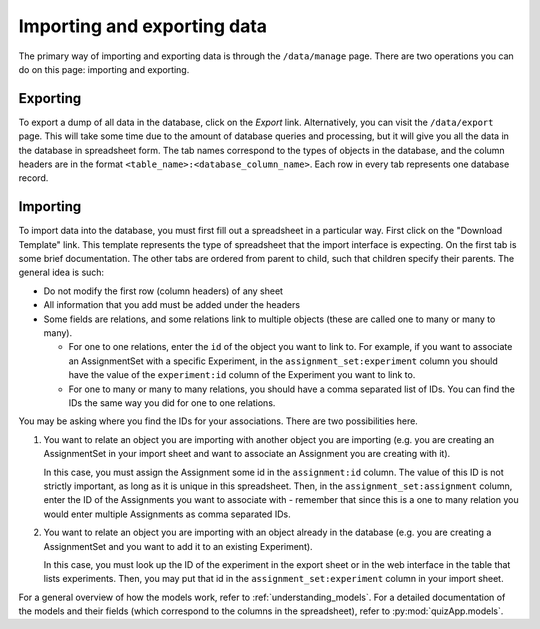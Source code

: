 .. _import_export:

############################
Importing and exporting data
############################

The primary way of importing and exporting data is through the ``/data/manage``
page. There are two operations you can do on this page: importing and
exporting.

*********
Exporting
*********

To export a dump of all data in the database, click on the `Export` link.
Alternatively, you can visit the ``/data/export`` page. This will take some
time due to the amount of database queries and processing, but it will give you
all the data in the database in spreadsheet form. The tab names correspond to
the types of objects in the database, and the column headers are in the format
``<table_name>:<database_column_name>``. Each row in every tab represents one
database record.

*********
Importing
*********

To import data into the database, you must first fill out a spreadsheet in a
particular way. First click on the "Download Template" link. This template
represents the type of spreadsheet that the import interface is expecting. On
the first tab is some brief documentation. The other tabs are ordered from
parent to child, such that children specify their parents. The general idea is
such:

* Do not modify the first row (column headers) of any sheet
* All information that you add must be added under the headers
* Some fields are relations, and some relations link to multiple objects (these
  are called one to many or many to many).

  * For one to one relations, enter the ``id`` of the object you want to link
    to. For example, if you want to associate an AssignmentSet with a specific
    Experiment, in the ``assignment_set:experiment`` column you should have the
    value of the ``experiment:id`` column of the Experiment you want to link
    to.
  * For one to many or many to many relations, you should have a comma
    separated list of IDs. You can find the IDs the same way you did for one to
    one relations.

You may be asking where you find the IDs for your associations. There are two
possibilities here.

1. You want to relate an object you are importing with another object you are
   importing (e.g. you are creating an AssignmentSet in your import sheet and
   want to associate an Assignment you are creating with it).

   In this case, you must assign the Assignment some id in the
   ``assignment:id`` column. The value of this ID is not strictly important, as
   long as it is unique in this spreadsheet. Then, in the
   ``assignment_set:assignment`` column, enter the ID of the Assignments you
   want to associate with - remember that since this is a one to many relation
   you would enter multiple Assignments as comma separated IDs.

2. You want to relate an object you are importing with an object already in the
   database (e.g. you are creating a AssignmentSet and you want to add
   it to an existing Experiment).

   In this case, you must look up the ID of the experiment in the export sheet
   or in the web interface in the table that lists experiments.  Then, you may
   put that id in the ``assignment_set:experiment`` column in your import
   sheet.

For a general overview of how the models work, refer to
:ref:`understanding_models`. For a detailed documentation of the models and
their fields (which correspond to the columns in the spreadsheet), refer to
:py:mod:`quizApp.models`.

